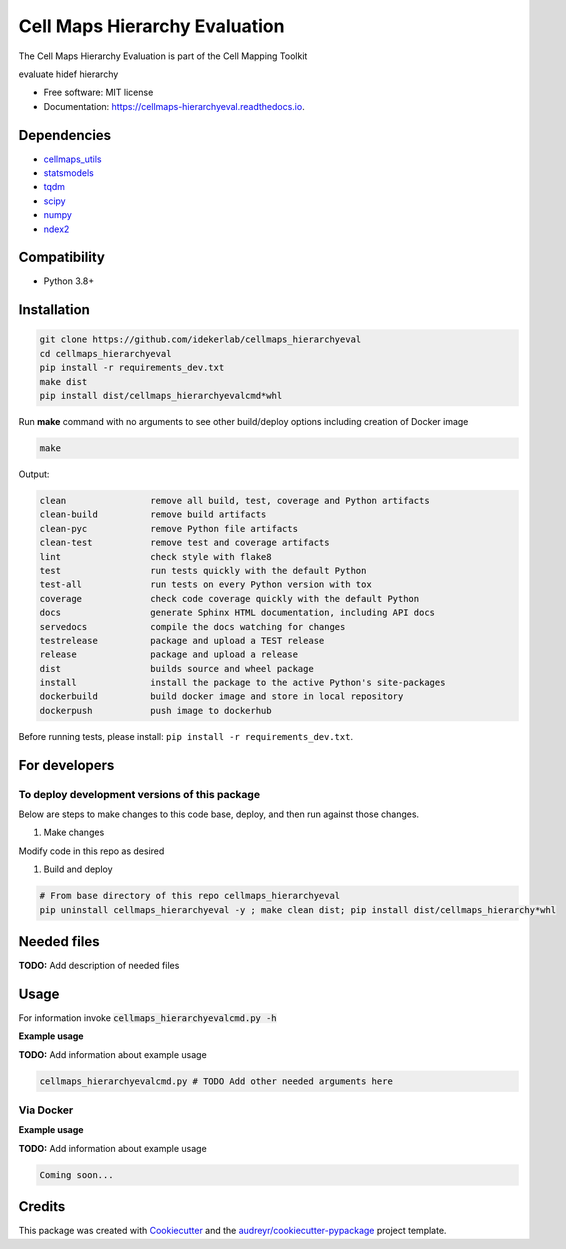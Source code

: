 ===============================
Cell Maps Hierarchy Evaluation
===============================
The Cell Maps Hierarchy Evaluation is part of the Cell Mapping Toolkit

.. image:: https://img.shields.io/pypi/v/cellmaps_hierarchyeval.svg
        :target: https://pypi.python.org/pypi/cellmaps_hierarchyeval

.. image:: https://app.travis-ci.com/idekerlab/cellmaps_hierarchyeval.svg?branch=main
        :target: https://app.travis-ci.com/idekerlab/cellmaps_hierarchyeval

.. image:: https://readthedocs.org/projects/cellmaps-hierarchyeval/badge/?version=latest
        :target: https://cellmaps-hierarchyeval.readthedocs.io/en/latest/?badge=latest
        :alt: Documentation Status




evaluate hidef hierarchy


* Free software: MIT license
* Documentation: https://cellmaps-hierarchyeval.readthedocs.io.

Dependencies
------------

* `cellmaps_utils <https://pypi.org/project/cellmaps-utils>`__
* `statsmodels <https://pypi.org/project/statsmodels>`__
* `tqdm <https://pypi.org/project/tqdm>`__
* `scipy <https://pypi.org/project/scipy>`__
* `numpy <https://pypi.org/project/numpy>`__
* `ndex2 <https://pypi.org/project/ndex2>`__

Compatibility
-------------

* Python 3.8+

Installation
------------

.. code-block::

   git clone https://github.com/idekerlab/cellmaps_hierarchyeval
   cd cellmaps_hierarchyeval
   pip install -r requirements_dev.txt
   make dist
   pip install dist/cellmaps_hierarchyevalcmd*whl


Run **make** command with no arguments to see other build/deploy options including creation of Docker image

.. code-block::

   make

Output:

.. code-block::

   clean                remove all build, test, coverage and Python artifacts
   clean-build          remove build artifacts
   clean-pyc            remove Python file artifacts
   clean-test           remove test and coverage artifacts
   lint                 check style with flake8
   test                 run tests quickly with the default Python
   test-all             run tests on every Python version with tox
   coverage             check code coverage quickly with the default Python
   docs                 generate Sphinx HTML documentation, including API docs
   servedocs            compile the docs watching for changes
   testrelease          package and upload a TEST release
   release              package and upload a release
   dist                 builds source and wheel package
   install              install the package to the active Python's site-packages
   dockerbuild          build docker image and store in local repository
   dockerpush           push image to dockerhub

Before running tests, please install: ``pip install -r requirements_dev.txt``.

For developers
-------------------------------------------

To deploy development versions of this package
~~~~~~~~~~~~~~~~~~~~~~~~~~~~~~~~~~~~~~~~~~~~~~~~~~

Below are steps to make changes to this code base, deploy, and then run
against those changes.

#. Make changes

Modify code in this repo as desired

#. Build and deploy

.. code-block::

    # From base directory of this repo cellmaps_hierarchyeval
    pip uninstall cellmaps_hierarchyeval -y ; make clean dist; pip install dist/cellmaps_hierarchy*whl



Needed files
------------

**TODO:** Add description of needed files


Usage
-----

For information invoke :code:`cellmaps_hierarchyevalcmd.py -h`

**Example usage**

**TODO:** Add information about example usage

.. code-block::

   cellmaps_hierarchyevalcmd.py # TODO Add other needed arguments here


Via Docker
~~~~~~~~~~~~~~~~~~~~~~

**Example usage**

**TODO:** Add information about example usage


.. code-block::

   Coming soon...

Credits
-------

This package was created with Cookiecutter_ and the `audreyr/cookiecutter-pypackage`_ project template.

.. _Cookiecutter: https://github.com/audreyr/cookiecutter
.. _`audreyr/cookiecutter-pypackage`: https://github.com/audreyr/cookiecutter-pypackage
.. _NDEx: http://www.ndexbio.org
